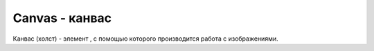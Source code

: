 Canvas - канвас
===============

Канвас (холст) - элемент , с помощью которого производится работа с изображениями.


.. py:class:: Canvas()

    
    .. py:attribute:: height

        Высота холста


    .. py:attribute:: weight

        Ширина холста


    .. py:function:: getContext(str contextid[, args])

        Возвращает контекст канваса

        Если contextid == '2d', вернет :py:class:`CanvasRenderingContext2D`


    .. py:function:: toDataURL([str type='image/png', [args]])

        Возвращает растровое изображение холста в виде URL-адреса `data://`

        * `type` - MIME-тип или графический формат

        .. code-block:: js

            // Ско­пи­ро­вать со­дер­жи­мое хол­ста в эле­мент <img> и до­ба­вить его в до­ку­мент
            var canvas = document.getElementById("my_canvas");
            var image = document.createElement("img");
            image.src = canvas.toDataURL();
            document.body.appendChild(image);